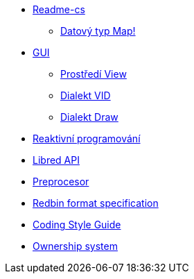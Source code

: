 
* link:README.adoc[Readme-cs]
** link:map.adoc[Datový typ Map!]
* link:gui.adoc[GUI]
** link:view.adoc[Prostředí View]
** link:vid.adoc[Dialekt VID]
** link:draw.adoc[Dialekt Draw]
* link:reactivity.adoc[Reaktivní programování]
* link:libred.adoc[Libred API]
* link:preprocessor.adoc[Preprocesor]
* link:redbin.adoc[Redbin format specification]
* link:style-guide.adoc[Coding Style Guide]
* link:README.adoc[Ownership system]
